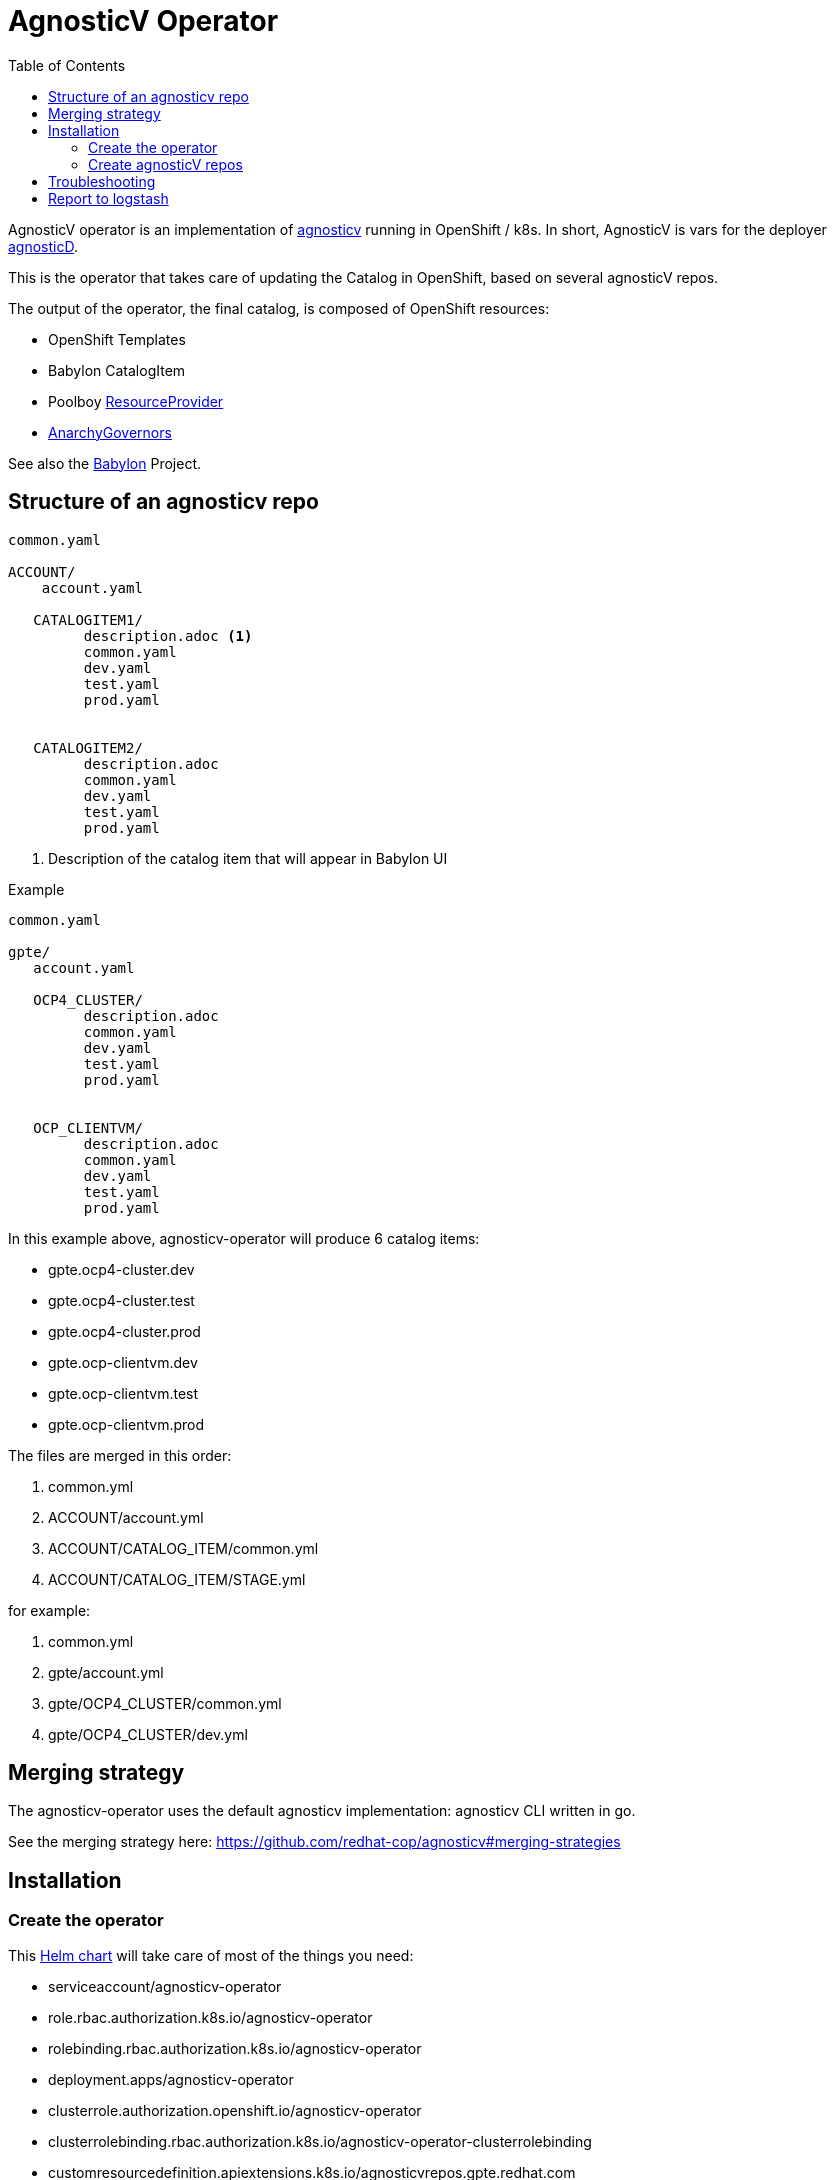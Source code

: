 :toc2:
= AgnosticV Operator

AgnosticV operator is an implementation of link:https://github.com/redhat-cop/agnosticv[agnosticv] running in OpenShift / k8s.
In short, AgnosticV is vars for the deployer link:https://github.com/redhat-cop/agnosticd[agnosticD].

This is the operator that takes care of updating the Catalog in OpenShift, based on several agnosticV repos.

The output of the operator, the final catalog, is composed of OpenShift resources:

* OpenShift Templates
* Babylon CatalogItem
* Poolboy link:https://github.com/redhat-cop/poolboy/blob/main/helm/crds/resourceproviders.yaml[ResourceProvider]
* link:https://github.com/redhat-cop/anarchy/blob/main/helm/crds/anarchygovernors.yaml[AnarchyGovernors]

See also the link:https://github.com/redhat-cop/babylon[Babylon] Project.

== Structure of an agnosticv repo

----
common.yaml

ACCOUNT/
    account.yaml

   CATALOGITEM1/
         description.adoc <1>
         common.yaml
         dev.yaml
         test.yaml
         prod.yaml


   CATALOGITEM2/
         description.adoc
         common.yaml
         dev.yaml
         test.yaml
         prod.yaml
----
<1> Description of the catalog item that will appear in Babylon UI

.Example
----
common.yaml

gpte/
   account.yaml

   OCP4_CLUSTER/
         description.adoc
         common.yaml
         dev.yaml
         test.yaml
         prod.yaml


   OCP_CLIENTVM/
         description.adoc
         common.yaml
         dev.yaml
         test.yaml
         prod.yaml
----

In this example above, agnosticv-operator will produce 6 catalog items:

- gpte.ocp4-cluster.dev
- gpte.ocp4-cluster.test
- gpte.ocp4-cluster.prod
- gpte.ocp-clientvm.dev
- gpte.ocp-clientvm.test
- gpte.ocp-clientvm.prod

The files are merged in this order:

. common.yml
. ACCOUNT/account.yml
. ACCOUNT/CATALOG_ITEM/common.yml
. ACCOUNT/CATALOG_ITEM/STAGE.yml

for example:

. common.yml
. gpte/account.yml
. gpte/OCP4_CLUSTER/common.yml
. gpte/OCP4_CLUSTER/dev.yml

== Merging strategy

The agnosticv-operator uses the default agnosticv implementation: agnosticv CLI written in go.

See the merging strategy here: https://github.com/redhat-cop/agnosticv#merging-strategies

== Installation

=== Create the operator

This link:helm[Helm chart] will take care of most of the things you need:

* serviceaccount/agnosticv-operator
* role.rbac.authorization.k8s.io/agnosticv-operator
* rolebinding.rbac.authorization.k8s.io/agnosticv-operator
* deployment.apps/agnosticv-operator
* clusterrole.authorization.openshift.io/agnosticv-operator
* clusterrolebinding.rbac.authorization.k8s.io/agnosticv-operator-clusterrolebinding
* customresourcedefinition.apiextensions.k8s.io/agnosticvrepos.gpte.redhat.com
* namespaces "agnosticv-operator"

Just run the following:

[source,shell]
----
helm install agnosticv-operator helm/

# or with OpenShift Template
oc process -f https://raw.githubusercontent.com/redhat-gpte-devopsautomation/agnosticv-operator/main/deploy-template.yaml|oc create -f -
----

=== Create agnosticV repos

The agnosticv-operator is listening on several agnosticV repos. This is represented by the Custom Resource `AgnosticVRepo`.

Here is an example for a private github repo.

.agnosticv-gpte-private-repo.yaml
[source,yaml]
----
apiVersion: gpte.redhat.com/v1
kind: AgnosticVRepo
metadata:
  generation: 1
  name: gpte-agnosticv
  namespace: "agnosticv-operator"
  selfLink: /apis/gpte.redhat.com/v1/namespaces/agnosticv-operator/agnosticvrepos/gpte-agnosticv
spec:
  ref: master
  sshKey: agnosticv-operator-sshkey
  url: git@github.com:rhpds/agnosticv.git
  contextDir: ''
  babylon_anarchy_roles:
  - name: babylon_anarchy_governor
    src: https://github.com/redhat-gpte-devopsautomation/babylon_anarchy_governor.git
    version: main
----


[source,shell]
----
oc create -f agnosticv-gpte-private-repo.yaml
----

If you repo is public, then you can use HTTP repo for `spec.url` and you don't need the following steps.

.Import the SSH private key needed to checkout the private repo
[source,shell]
----
oc create secret generic -n agnosticv-operator agnosticv-operator-sshkey --from-file=id_rsa=/home/ec2-user/.ssh/id_rsa
----


==== Parameters for AgnosticVRepo


* `spec.custom_dir` -- Specify the sub-directory for the catalog inside the agnosticV repository.
* `spec.catalog_item_list` - Process only the specified list of catalog items
+
[source,yaml]
.example
----
spec:
  catalog_item_list:
    - tests/EMPTY_CONFIG/dev.yaml
----
* `spec.logstash*` -- See below section 'Report to logstash'
* `spec.execution_environment_allow_list_extra` - Allow additional execution environments
+
[source,yaml]
.example
----
spec:
  execution_environment_allow_list_extra:
    - image: ^image-registry.apps(-dev|-test)?.open.redhat.com/agnosticd/ee-.*?-v[0-9]+[.][0-9]+[.][0-9]+$
      pull: missing
    - image: ^image-registry.apps(-dev|-test)?.open.redhat.com/agnosticd/ee-.*?-(pr-[0-9]+|latest|dev|test)$
      pull: always
    - name: My custom EE
----
* `spec.default_execution_environment` -- When `\\__meta__.ansible_control_plane` is set to `controller` in a catalog item and if `\\__meta__.deployer.execution_environment` is not defined, this setting allows you to override the execution environment. This is useful if you want to build a default based on another variable of the merged vars.
+
[source,yaml]
.example
----
spec:
  default_execution_environment:
    image: image-registry.apps-dev.open.redhat.com/agnosticd/ee-{{ merged_vars.__meta__.deployer.virtualenv | default('ansible2.9-python3.6-2021-11-30') }}
    private: true
----

== Troubleshooting

.Look at the logs of the operator
----
[root@clientvm 0 ~]# oc project agnosticv-operator
[root@clientvm 0 ~]# oc get pods
NAME                                  READY   STATUS    RESTARTS   AGE
agnosticv-operator-7d6f867c56-jkwcn   2/2     Running   0          105s
[root@clientvm 0 ~]# oc logs -f agnosticv-operator-7d6f867c56-jkwcn -c ansible
----

== Report to logstash ==

If you have logstash setup, agnosticv-operator can be configured to send reports.

AgnosticV Operator logs are difficult to parse because it's built with the ansible operator SDK. Those "reports", or notifications if you like, include:

* agnosticv CLI has stderr
* catalog item update or creation failed
* catalog item update or creation succeeded


.Example of logstash pipeline. Input HTTPS, output elasticsearch
----
input {
  http {
     port => "1102"
     ssl => true
     ssl_certificate => "/etc/logstash/certs_agv/logstash.crt"
     ssl_key => "/etc/logstash/certs_agv/logstash.key"
     user => "agnosticv-operator"
     password => "CHANGEME"
  }
}

output {
  if [codename] {
    elasticsearch {
      hosts => [ "...:9200" ]
      manage_template => false
      index => [ "agv-%{+yyyy.MM.dd}" ]
      user => "logstash_internal"
      password => "..."
    }
  }
}
----

.Example configuration vars in the AgnosticV repository for the above pipeline
----
spec:
  logstashReport: true
  logstashUsername: agnosticv-operator
  logstashPassword: CHANGEME
  logstashProtocol: https
  logstashPort: 1102
----
